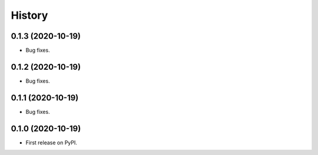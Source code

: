 =======
History
=======

0.1.3 (2020-10-19)
------------------

* Bug fixes.

0.1.2 (2020-10-19)
------------------

* Bug fixes.

0.1.1 (2020-10-19)
------------------

* Bug fixes.

0.1.0 (2020-10-19)
------------------

* First release on PyPI.
